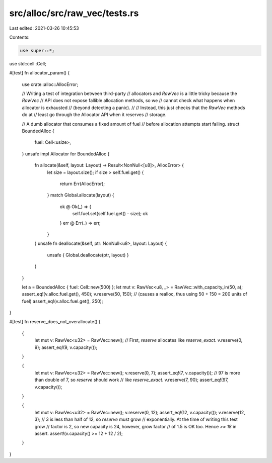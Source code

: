 src/alloc/src/raw_vec/tests.rs
==============================

Last edited: 2021-03-26 10:45:53

Contents:

.. code-block:: rs

    use super::*;
use std::cell::Cell;

#[test]
fn allocator_param() {
    use crate::alloc::AllocError;

    // Writing a test of integration between third-party
    // allocators and `RawVec` is a little tricky because the `RawVec`
    // API does not expose fallible allocation methods, so we
    // cannot check what happens when allocator is exhausted
    // (beyond detecting a panic).
    //
    // Instead, this just checks that the `RawVec` methods do at
    // least go through the Allocator API when it reserves
    // storage.

    // A dumb allocator that consumes a fixed amount of fuel
    // before allocation attempts start failing.
    struct BoundedAlloc {
        fuel: Cell<usize>,
    }
    unsafe impl Allocator for BoundedAlloc {
        fn allocate(&self, layout: Layout) -> Result<NonNull<[u8]>, AllocError> {
            let size = layout.size();
            if size > self.fuel.get() {
                return Err(AllocError);
            }
            match Global.allocate(layout) {
                ok @ Ok(_) => {
                    self.fuel.set(self.fuel.get() - size);
                    ok
                }
                err @ Err(_) => err,
            }
        }
        unsafe fn deallocate(&self, ptr: NonNull<u8>, layout: Layout) {
            unsafe { Global.deallocate(ptr, layout) }
        }
    }

    let a = BoundedAlloc { fuel: Cell::new(500) };
    let mut v: RawVec<u8, _> = RawVec::with_capacity_in(50, a);
    assert_eq!(v.alloc.fuel.get(), 450);
    v.reserve(50, 150); // (causes a realloc, thus using 50 + 150 = 200 units of fuel)
    assert_eq!(v.alloc.fuel.get(), 250);
}

#[test]
fn reserve_does_not_overallocate() {
    {
        let mut v: RawVec<u32> = RawVec::new();
        // First, `reserve` allocates like `reserve_exact`.
        v.reserve(0, 9);
        assert_eq!(9, v.capacity());
    }

    {
        let mut v: RawVec<u32> = RawVec::new();
        v.reserve(0, 7);
        assert_eq!(7, v.capacity());
        // 97 is more than double of 7, so `reserve` should work
        // like `reserve_exact`.
        v.reserve(7, 90);
        assert_eq!(97, v.capacity());
    }

    {
        let mut v: RawVec<u32> = RawVec::new();
        v.reserve(0, 12);
        assert_eq!(12, v.capacity());
        v.reserve(12, 3);
        // 3 is less than half of 12, so `reserve` must grow
        // exponentially. At the time of writing this test grow
        // factor is 2, so new capacity is 24, however, grow factor
        // of 1.5 is OK too. Hence `>= 18` in assert.
        assert!(v.capacity() >= 12 + 12 / 2);
    }
}


